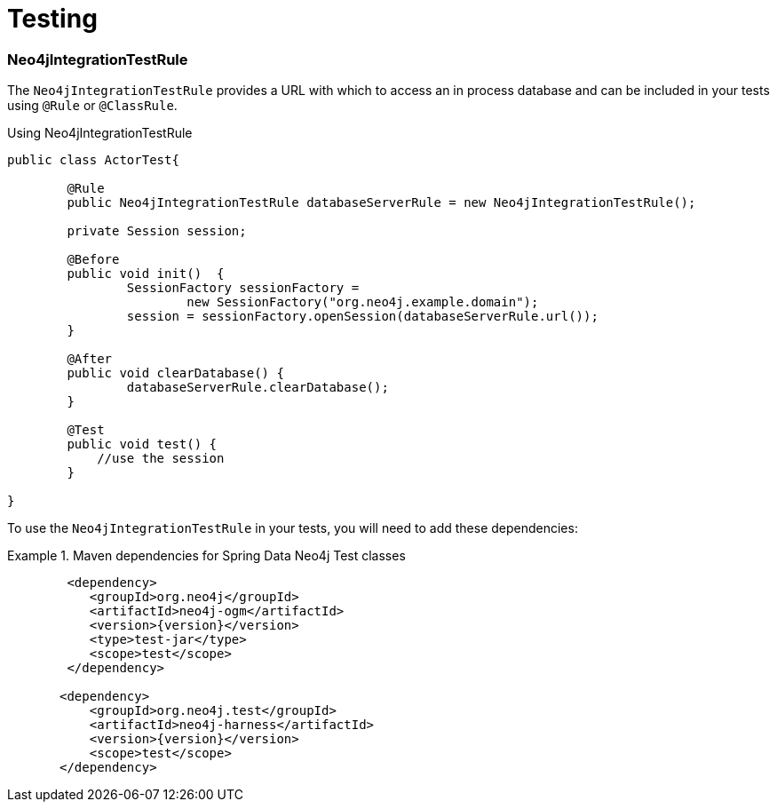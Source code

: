 [[reference_programming-model_testing]]
= Testing

=== Neo4jIntegrationTestRule

The `Neo4jIntegrationTestRule` provides a URL with which to access an in process database and can be included in your tests using `@Rule` or `@ClassRule`.

.Using Neo4jIntegrationTestRule
[source,java]
----
public class ActorTest{

  	@Rule
  	public Neo4jIntegrationTestRule databaseServerRule = new Neo4jIntegrationTestRule();

  	private Session session;

  	@Before
  	public void init()  {
  		SessionFactory sessionFactory =
  			new SessionFactory("org.neo4j.example.domain");
  		session = sessionFactory.openSession(databaseServerRule.url());
  	}

  	@After
  	public void clearDatabase() {
  		databaseServerRule.clearDatabase();
  	}

  	@Test
  	public void test() {
  	    //use the session
  	}

}

----

To use the `Neo4jIntegrationTestRule` in your tests, you will need to add these dependencies:

.Maven dependencies for Spring Data Neo4j Test classes
====
[source,xml]
----
        <dependency>
           <groupId>org.neo4j</groupId>
           <artifactId>neo4j-ogm</artifactId>
           <version>{version}</version>
           <type>test-jar</type>
           <scope>test</scope>
        </dependency>

       <dependency>
           <groupId>org.neo4j.test</groupId>
           <artifactId>neo4j-harness</artifactId>
           <version>{version}</version>
           <scope>test</scope>
       </dependency>
----
====